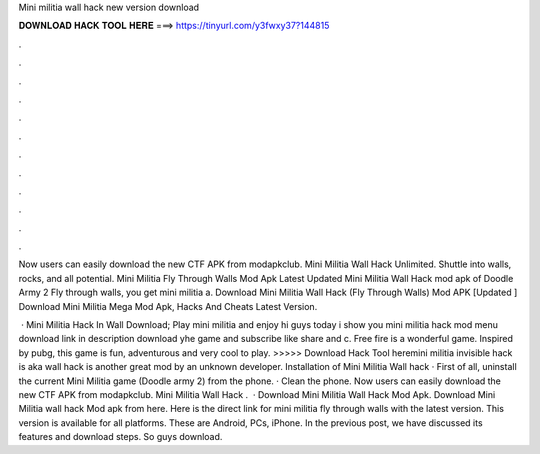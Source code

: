 Mini militia wall hack new version download



𝐃𝐎𝐖𝐍𝐋𝐎𝐀𝐃 𝐇𝐀𝐂𝐊 𝐓𝐎𝐎𝐋 𝐇𝐄𝐑𝐄 ===> https://tinyurl.com/y3fwxy37?144815



.



.



.



.



.



.



.



.



.



.



.



.

Now users can easily download the new CTF APK from modapkclub. Mini Militia Wall Hack Unlimited. Shuttle into walls, rocks, and all potential. Mini Militia Fly Through Walls Mod Apk Latest Updated Mini Militia Wall Hack mod apk of Doodle Army 2 Fly through walls, you get mini militia a. Download Mini Militia Wall Hack (Fly Through Walls) Mod APK [Updated ] Download Mini Militia Mega Mod Apk, Hacks And Cheats Latest Version.

 · Mini Militia Hack In Wall Download; Play mini militia and enjoy hi guys today i show you mini militia hack mod menu download link in description download yhe game and subscribe like share and c. Free fire is a wonderful game. Inspired by pubg, this game is fun, adventurous and very cool to play. >>>>> Download Hack Tool heremini militia invisible hack is aka wall hack is another great mod by an unknown developer. Installation of Mini Militia Wall hack · First of all, uninstall the current Mini Militia game (Doodle army 2) from the phone. · Clean the phone. Now users can easily download the new CTF APK from modapkclub. Mini Militia Wall Hack .  · Download Mini Militia Wall Hack Mod Apk. Download Mini Militia wall hack Mod apk from here. Here is the direct link for mini militia fly through walls with the latest version. This version is available for all platforms. These are Android, PCs, iPhone. In the previous post, we have discussed its features and download steps. So guys download.
